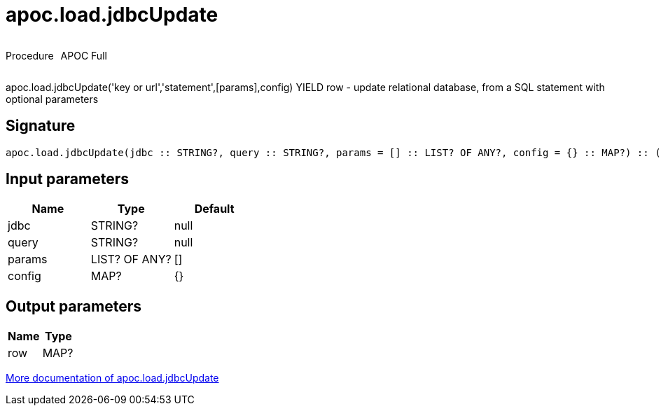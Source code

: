 ////
This file is generated by DocsTest, so don't change it!
////

= apoc.load.jdbcUpdate
:description: This section contains reference documentation for the apoc.load.jdbcUpdate procedure.

++++
<div style='display:flex'>
<div class='paragraph type procedure'><p>Procedure</p></div>
<div class='paragraph release full' style='margin-left:10px;'><p>APOC Full</p></div>
</div>
++++

[.emphasis]
apoc.load.jdbcUpdate('key or url','statement',[params],config) YIELD row - update relational database, from a SQL statement with optional parameters

== Signature

[source]
----
apoc.load.jdbcUpdate(jdbc :: STRING?, query :: STRING?, params = [] :: LIST? OF ANY?, config = {} :: MAP?) :: (row :: MAP?)
----

== Input parameters
[.procedures, opts=header]
|===
| Name | Type | Default 
|jdbc|STRING?|null
|query|STRING?|null
|params|LIST? OF ANY?|[]
|config|MAP?|{}
|===

== Output parameters
[.procedures, opts=header]
|===
| Name | Type 
|row|MAP?
|===

xref::database-integration/load-jdbc.adoc[More documentation of apoc.load.jdbcUpdate,role=more information]

